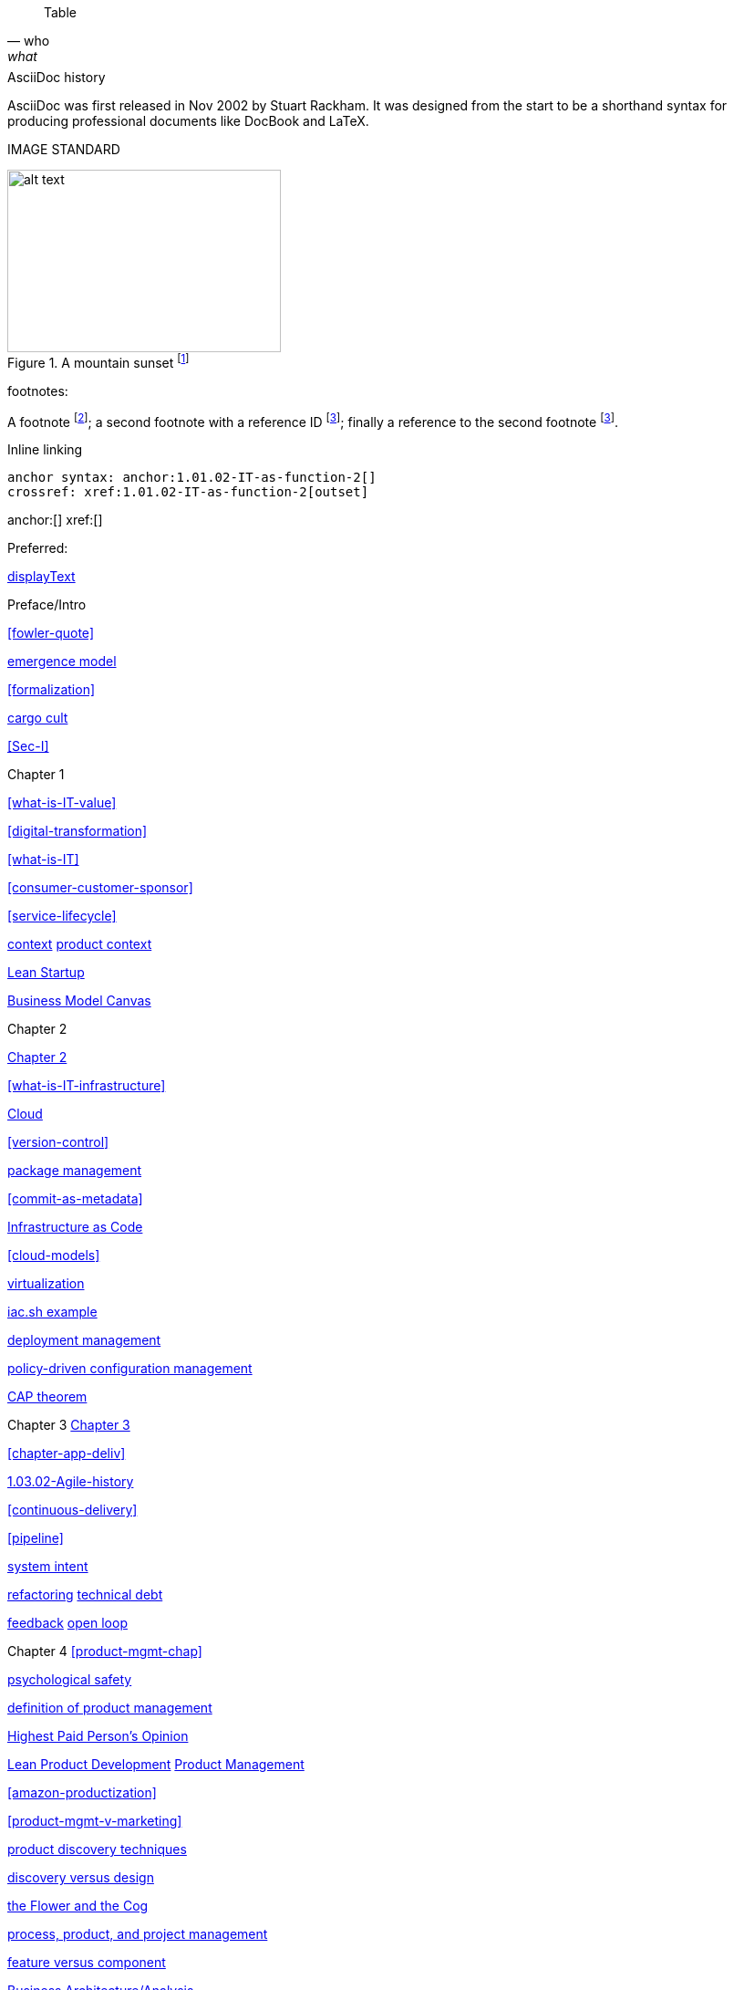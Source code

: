 
[quote, who, what]

ifdef::collaborator-draft[]
endif::collaborator-draft[]


ifdef::instructor-ed[]
endif::instructor-ed[]



ifdef::collaborator-draft[]

 ****
 *Collaborative*

  Status: This section is unstarted/WIP/1st draft/2nd draft as of 2016-_____.

  Needs:

 * Raise an link:https://github.com/dm-academy/aitm/issues[issue, window="_blank"] to comment
 * link:https://raw.githubusercontent.com/dm-academy/aitm/master/book/PATH_TO_FILE.adoc[Github source, window="_blank"]
 * link:https://github.com/dm-academy/aitm/blob/master/collaborator-instructions.adoc[Collaborator instructions, window="_blank"]
 ****

endif::collaborator-draft[]

Table

[cols="3*", options="header"]
|====
|||
|====

.AsciiDoc history
****
AsciiDoc was first released in Nov 2002 by Stuart Rackham.
It was designed from the start to be a shorthand syntax
for producing professional documents like DocBook and LaTeX.
****

IMAGE STANDARD

[[img-label]]
.A mountain sunset footnote:[_Image credit https://url, downloaded 2016-XX-XX, commercial use permitted_]
image::x.jpg[alt text, 300, 200, float="left"]


footnotes:

A footnote footnote:[An example footnote.];
a second footnote with a reference ID footnoteref:[note2,Second footnote.];
finally a reference to the second footnote footnoteref:[note2].

Inline linking

 anchor syntax: anchor:1.01.02-IT-as-function-2[]
 crossref: xref:1.01.02-IT-as-function-2[outset]

anchor:[]
xref:[]

Preferred:
[[anchor]]
<<xref,displayText>>

Preface/Intro

xref:fowler-quote[]

xref:0.01-emergence[emergence model]

xref:formalization[]

xref:cargo-cult[cargo cult]

xref:Sec-I[]

Chapter 1

xref:what-is-IT-value[]

xref:digital-transformation[]

xref:what-is-IT[]

xref:consumer-customer-sponsor[]

xref:service-lifecycle[]

xref:digital-context[context]
xref:product-context[product context]

xref:lean-startup[Lean Startup]

xref:biz-model-canvas[Business Model Canvas]

Chapter 2

xref:chapter-2[Chapter 2]

xref:what-is-IT-infrastructure[]

xref:cloud[Cloud]

xref:version-control[]

xref:package-mgmt[package management]

xref:commit-as-metadata[]

xref:infracode[Infrastructure as Code]

xref:cloud-models[]

xref:virtualization[virtualization]

xref:infra-code-example[iac.sh example]

xref:deployment-mgmt[deployment management]

xref:policy-config[policy-driven configuration management]

xref:CAP-theorem[CAP theorem]


Chapter 3
xref:chapter-3[Chapter 3]

xref:chapter-app-deliv[]

xref:1.03.02-Agile-history[]

xref:continuous-delivery[]

xref:pipeline[]


xref:system-intent[system intent]

xref:refactoring[refactoring]
xref:technical-debt-1[technical debt]


xref:2.00.01-feedback[feedback]
xref:2.00.1-open-loop[open loop]

Chapter 4
xref:product-mgmt-chap[]

xref:psych-safety[psychological safety]


xref:prod-mgmt-definition[definition of product management]

xref:HIPPO[Highest Paid Person's Opinion]

xref:2.04.04-lean-product-dev[Lean Product Development]
xref:2.04.00-product-mgmt[Product Management]

// 2 pizza team
xref:amazon-productization[]

xref:product-mgmt-v-marketing[]

xref:prod-discovery-techniques[product discovery techniques]

xref:discovery-v-design[discovery versus design]

xref:flower-and-cog[the Flower and the Cog]

xref:2.04.01-process-project-product[process, product, and project management]

xref:feature-v-component[feature versus component]

xref:biz-analysis-ch1[Business Architecture/Analysis]

xref:jobs-to-be-done[]

xref:impact-mapping[impact mapping]

xref:2.0.4.03-scrum[Scrum]
xref:design[]
xref:vuf[Valuable, Usable, Feasible]


Chapter 5
xref:2.05.00-work-management[]

xref:card-wall[card wall]

xref:lean[]


xref:queuing[]

xref:work-in-process[work in process]

xref:representation[representation]

xref:andon[Andon]

xref:shared-mental-model[common ground]

xref:shared-mental-model[shared mental model]

xref:cadence[cadence]

xref:2.05.02-kanban[Kanban]

xref:multi-tasking[multi-tasking and context-switching]

xref:cost-of-delay[Cost of Delay]

xref:demand-supply-execute[]


Chapter 6
xref:ops-mgmt[]

xref:ops-day-in-life[]
xref:monitoring[monitoring]

xref:state-config-discovery[]


xref:Section-III-coordination[Coordination]
xref:personal-flow[personal flow]
xref:motivation[]

Chapter 7
xref:3.07.00-Chap-7[Chapter 7]
xref:organization[organization]

xref:spotify-model[Spotify model]
xref:product-v-function[]

xref:Toyota-Kata[Toyota Kata]
xref:failure-control-culture[]
xref:culture[culture]


chapter 8

xref:project-mgmt[project management]

xref:PMBOK[]
xref:submittal-schedule[submittal schedule]

xref:resource-mgmt[resource management]
xref:it-sourcing[IT sourcing]
xref:trad-IT-decline[decline of traditional IT]

xref:3.08.03-NoEstimates[No Estimates]

xref:loose-coupling-project[loose coupling and project management]

xref:google-chubby[]


xref:virtualization[virtualization]
xref:9-figure-true-up[9 figure true-up]

xref:cost-accounting-def[]
xref:internal-venture[]
xref:options-portfolio[]

xref:multi-product-scaling[]


xref:Agile-frameworks[Agile frameworks]
xref:contract-mgmt[contract management]
xref:coord-struct[]

xref:industry-analysts[industry analysts]

xref:SIAM[]

chapter 9
xref:chap-process-mgmt[chapter on process management]

xref:process-def[]
xref:value-chain[]
xref:process-function[]
xref:continuous-improvement[]
xref:frameworks[frameworks]

xref:CMMI[CMMI]
xref:ITIL[ITIL]
xref:COBIT[COBIT]
xref:TOGAF[TOGAF]

xref:empirical-process-control[empirical process control]
xref:shared-services[shared services]
xref:lack-execution-model[lack of an execution model]
xref:taylorism[Taylorism]
xref:metrics-KPIs[metrics]

xref:case-mgmt[case management]

xref:checklist-manifesto[checklist manifesto]

xref:problem-statisical-process[]

xref:secondary-artifacts[secondary artifacts]


Section IV

xref:tech-prod-lifecycle[]


chapter 10
xref:gov-chap[Chapter 10]
xref:gov-v-mgmt[governance vs. management]

xref:gov-shop-example[]

xref:gov-as-feedback[]

xref:gov-as-env-resp[]

xref:limiting-governance[]


xref:COSO-control[]

xref:programmability[programmability]


xref:assurance[assurance]
xref:assurance-external-forces[]

xref:audit[audit]

xref:enterprise[enterprise]
xref:enablers[]

xref:risk-management[risk management]
xref:controls[controls]
xref:business-continuity[]
xref:compliance[compliance]


xref:3-party-model[3-party model]
xref:cloud-due-diligence[]

xref:nist-nvd[]

xref:govarch[]

xref:security[security]
xref:4-level-info-classification[]
xref:security-taxonomy[]

xref:security-process[]
xref:sourcing-and-security[sourcing and security]

xref:IT-lifecycles[IT lifecycles]
xref:sourcing[sourcing]
xref:how-policy-begins[]
xref:policy-hierarchy[policy hierarchy]

xref:innovation-cycle[Innovation Cycle]

xref:simian-army[Simian Army]
xref:rigor-fallacy[]

xref:digital-risk-management[]

xref:digital-exhaust-governance[]

chapter 11

xref:chap-ent-info-mgmt[]
xref:writing-history[]

xref:DMBOK[DMBOK]

xref:ontology-problem[ontology problem]
xref:paper-to-digital[]
xref:data-modeling[]

xref:commercial-data[market data]

xref:system-of-record[System of Record]

xref:data-quality[data quality]

xref:reference-data[reference data management]


xref:DW-BI-illustrated[]

xref:test-data-mgmt[]

xref:analytics[analytics] #section head


xref:analytics-context[]

xref:schema-less[]

xref:records-mgmt[records]


chapter 12

xref:chap-arch-portfolio[]

xref:defining-ea[]

xref:arch-as-staff[line/staff]

xref:Zachman[Zachman Framework]

xref:arch-impacts[architectural impacts]

xref:arch-visualization[architecture as visualization]

xref:arch-practices[]


xref:architecture-domains[architecture domains]

xref:arch-repos[catalogs, diagrams,and matrices]


xref:large-arch-xform-risk[]

xref:arch-hands-on[]

xref:emergent-arch[]


xref:deeper-TOGAF[A deeper look at TOGAF]

xref:technical-debt[technical debt]

xref:portfolio-CoD[portfolio-level Cost of Delay]

xref:TLM-CoD-worked[worked portfolio-level Cost of Delay example]

xref:complex-systems[]

xref:portfolio-management[portfolio management]

xref:vertical-standards[]
